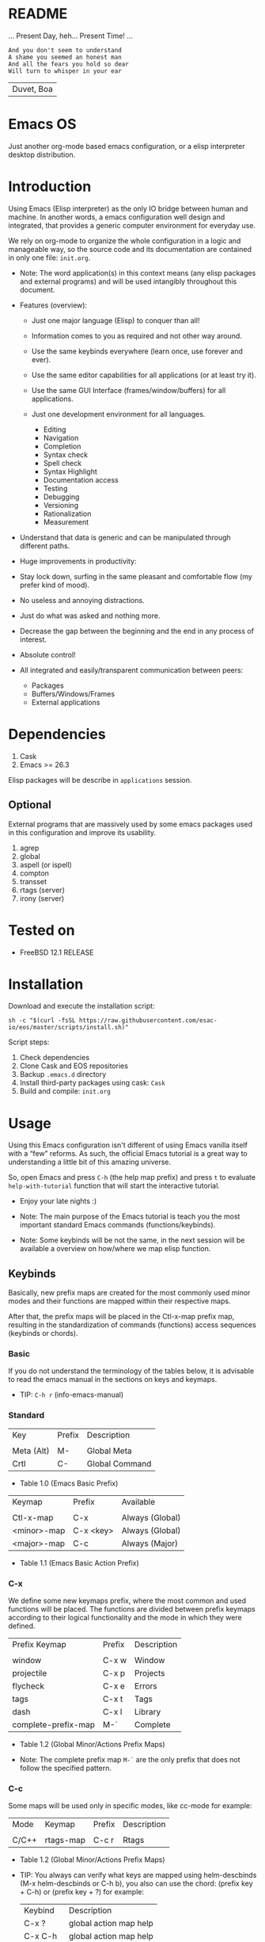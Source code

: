 #+author: Isaac "esac-io"
#+date: <2020-02-17 Mon>
#+startup: overview
#+property: header-args :comments yes :results silent

* README

  ... Present Day, heh... Present Time! ...

  #+BEGIN_SRC
    And you don't seem to understand
    A shame you seemed an honest man
    And all the fears you hold so dear
    Will turn to whisper in your ear
  #+END_SRC
  | Duvet, Boa |

* Emacs OS

  #+CAPTION: EMACS OS
  #+NAME:   fig:EOS-screenshot

  [[./assets/eos.png]]

  Just another org-mode based emacs configuration,
  or a elisp interpreter desktop distribution.

* Introduction

  Using Emacs (Elisp interpreter) as the only IO bridge
  between human and machine. In another words, a emacs configuration
  well design and integrated, that provides a generic
  computer environment for everyday use.

  We rely on org-mode to organize the whole configuration in a logic and
  manageable way, so the source code and its documentation are contained
  in only one file: ~init.org~.

  - Note: The word application(s) in this context means (any elisp
    packages and external programs) and will be used intangibly
    throughout this document.


  - Features (overview):

    - Just one major language (Elisp) to conquer than all!
    - Information comes to you as required and not other way around.
    - Use the same keybinds everywhere (learn once, use forever and ever).

    - Use the same editor capabilities for all applications
      (or at least try it).

    - Use the same GUI Interface (frames/window/buffers) for all
      applications.

    - Just one development environment for all languages.
      - Editing
      - Navigation
      - Completion
      - Syntax check
      - Spell check
      - Syntax Highlight
      - Documentation access
      - Testing
      - Debugging
      - Versioning
      - Rationalization
      - Measurement

  - Understand that data is generic and can be manipulated
    through different paths.

  - Huge improvements in productivity:

  - Stay lock down, surfing in the same pleasant and comfortable
    flow (my prefer kind of mood).

  - No useless and annoying distractions.
  - Just do what was asked and nothing more.

  - Decrease the gap between the beginning and the end in any
    process of interest.

  - Absolute control!

  - All integrated and easily/transparent communication between peers:
    - Packages
    - Buffers/Windows/Frames
    - External applications

* Dependencies

  1. Cask
  2. Emacs >= 26.3

  Elisp packages will be describe in =applications= session.

** Optional

   External programs that are massively used by
   some emacs packages used in this configuration
   and improve its usability.

   1. agrep
   2. global
   3. aspell (or ispell)
   4. compton
   5. transset
   6. rtags (server)
   7. irony (server)

* Tested on

  - FreeBSD 12.1 RELEASE

* Installation

  Download and execute the installation script:

  #+BEGIN_SRC
     sh -c "$(curl -fsSL https://raw.githubusercontent.com/esac-io/eos/master/scripts/install.sh)"
  #+END_SRC

  Script steps:

  1) Check dependencies
  2) Clone Cask and EOS repositories
  3) Backup ~.emacs.d~ directory
  4) Install third-party packages using cask: ~Cask~
  5) Build and compile: ~init.org~

* Usage

  Using this Emacs configuration isn't different of using
  Emacs vanilla itself with a “few” reforms.
  As such, the official Emacs tutorial is a great way to understanding
  a little bit of this amazing universe.

  So, open Emacs and press =C-h= (the help map prefix) and
  press =t= to evaluate ~help-with-tutorial~ function that will
  start the interactive tutorial.

  - Enjoy your late nights :)

  - Note: The main purpose of the Emacs tutorial is teach you
    the most important standard Emacs commands (functions/keybinds).

  - Note: Some keybinds will be not the same, in the next session
    will be available a overview on how/where we map elisp function.

** Keybinds

   Basically, new prefix maps are created for the most commonly
   used minor modes and their functions are mapped within
   their respective maps.

   After that, the prefix maps will be placed in the Ctl-x-map prefix
   map, resulting in the standardization of commands (functions)
   access sequences (keybinds or chords).

*** Basic

    If you do not understand the terminology of the tables below,
    it is advisable to read the emacs manual in the sections on
    keys and keymaps.

    - TIP: =C-h r= (info-emacs-manual)

*** Standard

    | Key        | Prefix | Description    |
    |            |        |                |
    | Meta (Alt) | M-     | Global Meta    |
    | Crtl       | C-     | Global Command |
    - Table 1.0 (Emacs Basic Prefix)

    | Keymap      | Prefix    | Available       |
    |             |           |                 |
    | Ctl-x-map   | C-x       | Always (Global) |
    | <minor>-map | C-x <key> | Always (Global) |
    | <major>-map | C-c       | Always (Major)  |
    - Table 1.1 (Emacs Basic Action Prefix)

*** C-x

    We define some new keymaps prefix, where the most
    common and used functions will be placed.
    The functions are divided between prefix keymaps
    according to their logical functionality and the mode in
    which they were defined.

    | Prefix Keymap       | Prefix | Description |
    |                     |        |             |
    | window              | C-x w  | Window      |
    | projectile          | C-x p  | Projects    |
    | flycheck            | C-x e  | Errors      |
    | tags                | C-x t  | Tags        |
    | dash                | C-x l  | Library     |
    | complete-prefix-map | M-`    | Complete    |
    - Table 1.2 (Global Minor/Actions Prefix Maps)

    - Note: The complete prefix map =M-`= are the only
      prefix that does not follow the specified pattern.

*** C-c

    Some maps will be used only in specific modes,
    like cc-mode for example:

    | Mode  | Keymap    | Prefix | Description |
    |       |           |        |             |
    | C/C++ | rtags-map | C-c r  | Rtags       |
    - Table 1.2 (Global Minor/Actions Prefix Maps)

    - TIP: You always can verify what keys are mapped using
      helm-descbinds (M-x helm-descbinds or C-h b), you also
      can use the chord: (prefix key + C-h)  or (prefix key + ?)
      for example:

      | Keybind   | Description            |
      | C-x ?     | global action map help |
      | C-x C-h   | global action map help |
      | C-x p ?   | project map help       |
      | C-x l C-h | library map help       |
      | C-c C-h   | major mode map help    |
      - Table 1.3 (Prefix Map Help)

*** Global

    We are not going to list all the keybinds, just the keybinds we
    have changed from the standard and some additional ones that we
    think are important.

    Remember that you always can call the functions =C-h k= (describe-key)
    and =C-h b= (describe-bindings) to require this information.

    | Keymap | Keybind | Function                                  |
    | Global | C-a     | eos/move/beginning-of-line                |
    | Global | C-M-v   | scroll-other-window                       |
    | Global | C-M-y   | scroll-other-window-down                  |
    | Global | M-i     | eos/edit/indent-region-or-buffer          |
    | Global | M-c     | comment-or-uncomment-region               |
    | Global | M-j     | eos/edit/duplicate-current-line-or-region |
    | Global | M-n     | eos/edit/move-lines-up                    |
    | Global | M-p     | eos/edit/move-lines-down                  |
    | Global | C-s-j   | buf-move-up                               |
    | Global | C-s-k   | buf-move-down                             |
    | Global | C-s-h   | buf-move-left                             |
    | Global | C-s-l   | buf-move-right                            |
    | Help   | C-h C-i | helm-info                                 |
    | Help   | C-h a   | helm-apropos                              |
    - Table 1.4 (Remapped)

*** Quality of life

    For the sake of sanity we unbind a lot of keys see ~unbind~
    session at ~init.org~ file and comment out your missing chords.

    Note: We clean minor-mode-map-alist completely, this was proven
    to be a huge gain on productivity and pain relief.

* Cask (Package Manager)

  Cask is a project management tool for Emacs that helps automate the
  package development cycle; development, dependencies, testing,
  building, packaging and more.

  Cask can also be used to manage dependencies for your
  local Emacs configuration.

  It’s based on a Cask file, which identifies an Emacs Lisp package,
  provides meta information about the package,
  and declares its contents and dependencies.

** Management
*** Add

    To add more packages just edit (that means write and save
    operations) the ~/.emacs.d/Cask~ file generated
    by the installation script, for example:

    #+BEGIN_SRC

    (depends-on "function-args")

    #+END_SRC

    Sometimes you want a different source than melpa,
    to specify use :git keyword, e.g:

    #+BEGIN_SRC

    (depends-on "undo-tree"
            :git "http://www.dr-qubit.org/git/undo-tree.git")

    #+END_SRC

    After that is required to call ~cask~, I generically used
    like this:

    #+BEGIN_SRC sh

    $ cd ~/emacs.d; cask install

    #+END_SRC

    The command above will perform the installation of the added
    package.

    - TIP: If you encounter problems with missing dependencies when
      another source is used, put the dependency code snippet
      ~(depends-on "package-name)" above the target package, I guess
      cask install reads (organize the depends-on list data)
      the ~Cask~ file in a reverse stack.

    - Note: The ~/src/Cask~ is ignored by the version control
      using ~.gitignore~ mechanism.

*** Remove

    You have to manually remove target package directory.
    To find out where the packages are installed uses:

    #+BEGIN_SRC sh

    $ cd ~/.emacs.d; cd $(cask package-directory)

    #+END_SRC

    - TIP: Usually this directory is located at:
           ~~/.emacs.d/.cask/<emacs-version>/<source>~

    And delete package target folder:

    #+BEGIN_SRC emacs-lisp

    $ rm -rf dashboard-20200121.1429

    #+END_SRC

    In this example dashboard will be removed the configuration
    on ~init.org~ will as not effect, actually it will not enter
    the code block related to the dashboard (skipping it).

    - IMPORTANT: If just remove the package from ~Cask~ file and
                 not remove its directory ~init.org~ will
                 continue to load/customize it.

* Adapt

  If you want to modify any aspects (or extend) this configuration
  without touch the ~/src/init.org~ file, just edit/add your own elisp code
  at ~/src/eos-adapt.el~, this file is the last thing loaded on
  the ~/src/init.el~ script.

* Applications

  Well like was said, this configuration (EOS) is used as a desktop
  distribution, all common applications with different purposes and
  classification, so directly or indirectly they passes through the
  elisp interpreter.

  The applications list (organize by its classification) can be found
  at ~docs/apps.org~ and eff course its configuration are done in the
  ~src/init.org~ file.

* Miscellaneous
** Advices

   1. Do one thing and do it well.
   2. If something is bothering you, fix it!
   3. Global behavior aways available and static.
   4. Few keybinds sets.

   5. Repeat keybinds for mode-specific commands
      according to their logical classification.

   6. Use the same action flow logic, for the same class of commands.
      Habits die hard (increases the usability!).

   7. Use as few modules(packages) as possible and always try to use
      modules already installed on emacs to meet our needs. If we can
      withdraw a module, do so! Most of the time it takes little
      or no effort, and the gain is considerable.
      So be alert to identify these situations!

   8. Prioritize emacs's native packages(buildin) over third-party.
      If any demand comes to light try to resolve with these packages
      first, then third-party packages already installed and
      finally(maybe) the internet. Sometimes a little extension
      on this blotted-packages sets, are everything we need to
      bring a new feature to live or resolve a issue.

   9. Successive refinements: in constant refactoring!
      Always improve, do not fear the winds of change!

* FAQ

  - Q: Mac/Windows will be supported any time soon?
  - A: Nope.

  - Q: Why you don't uses evil/hydra/which-key/use-package?
  - A: It is not just a matter of taste, it is simply because
    they get in the way, disturbing, the desired transformation to
    occur, and I prefer a more direct, simply and effective
    approach. Remember that's the way I thing, you can always add these
    modules on your own and make your like a little more miserable,
    be my guess!

  - Q: And what about ivy/counsel/swiper?
  - A: Well, tried once (a friend recommendation), but never got used
    to it, then went back to Helm and never looked back, maybe it's
    that legacy part of my brain speaking louder, or I'm one of the
    lucky ones to not have any problems with it. Who knows? ...

  - Q: Why just no used Doom/Centaur/Spacemacs or any other?
  - A: Because I wanted to learn/understand more about Emacs (and
    Elisp) its details and usage, and make your own configuration
    is a great exercise which will provide more control/knowledge
    over your most used tool!

  - Q: Do you think that everyone who uses Emacs should make their own
    configuration ~init.el~?
  - A: For sure! It's fun like explorer some dungeons and slaughtering
    some dragons, the reward? Walk over the rotten and stinky
    carrion of your enemies, those who were defeated by your will,
    and contemplate the symphony formed by the cry of despair
    contained in the last breath of their widows.

  - Q: Pull requests will be accepted in this repository?
  -  A: Probably not, Emacs configurations are to personal,
    fork it or copy any snippet of code that you like:
    MIT License.

* References

  1. https://www.gnu.org/software/emacs/manual
  2. http://www.gigamonkeys.com/book
  3. https://github.com/bbatsov/prelude
  4. https://cask.readthedocs.io/en/latest
  5. https://www.gnu.org/software/emacs/manual/html_node/emacs/Keymaps.html
  6. https://github.com/larstvei/dot-emacs/blob/master/init.org

* LICENSE
  MIT
* EOF

  I feel confined, only free to expand myself within boundaries.
  |puppet master|
